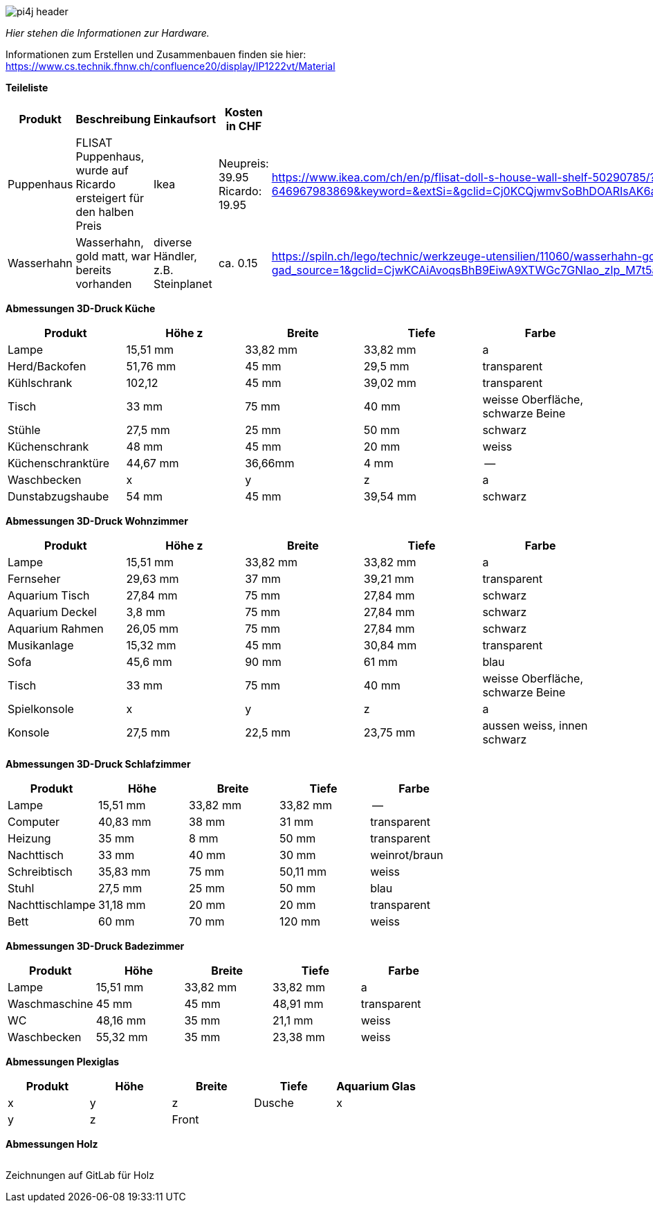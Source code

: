 image::images/pi4j-header.png[]

_Hier stehen die Informationen zur Hardware._

Informationen zum Erstellen und Zusammenbauen finden sie hier: https://www.cs.technik.fhnw.ch/confluence20/display/IP1222vt/Material[]

*Teileliste*
[cols="1,1,1,1,1" options="header"]
|===
|Produkt |Beschreibung |Einkaufsort |Kosten in CHF |Lin
|Puppenhaus |FLISAT Puppenhaus, wurde auf Ricardo ersteigert für den halben Preis |Ikea |Neupreis: 39.95 Ricardo: 19.95 | https://www.ikea.com/ch/en/p/flisat-doll-s-house-wall-shelf-50290785/?&extProvId=5&extPu=14231-gaw&extLi=19645973180&extCr=144204905725-646967983869&keyword=&extSi=&gclid=Cj0KCQjwmvSoBhDOARIsAK6aV7jNImv6fXblVv1cl_UpcKnUJgISzAI6cJ2dv8hgdEuyqsAsxFkhmrwaAjVlEALw_wc
|Wasserhahn |Wasserhahn, gold matt, war bereits vorhanden| diverse Händler, z.B. Steinplanet| ca. 0.15 |https://spiln.ch/lego/technic/werkzeuge-utensilien/11060/wasserhahn-gold-matt/4599.html?gad_source=1&gclid=CjwKCAiAvoqsBhB9EiwA9XTWGc7GNIao_zIp_M7t5a3uz8qvFQE3_JDjIWlrGdkv-e8eX18cqrM9whoCfS0QAvD_BwE
|===


*Abmessungen 3D-Druck Küche*
[cols="1,1,1,1,1" options="header"]
|===
|Produkt |Höhe z |Breite x|Tiefe y|Farbe
|Lampe|15,51 mm | 33,82 mm| 33,82 mm| a
|Herd/Backofen |51,76 mm |45 mm| 29,5 mm| transparent
|Kühlschrank|102,12 | 45 mm |39,02 mm| transparent
|Tisch|33 mm | 75 mm| 40 mm| weisse Oberfläche, schwarze Beine
|Stühle|27,5 mm |25 mm| 50 mm| schwarz
|Küchenschrank|48 mm | 45 mm| 20 mm| weiss
|Küchenschranktüre| 44,67 mm | 36,66mm| 4 mm|--
|Waschbecken|x |y|z| a
|Dunstabzugshaube| 54 mm| 45 mm| 39,54 mm| schwarz
|===

*Abmessungen 3D-Druck Wohnzimmer*
[cols="1,1,1,1,1" options="header"]
|===
|Produkt |Höhe z |Breite x|Tiefe y|Farbe
|Lampe|15,51 mm | 33,82 mm| 33,82 mm| a
|Fernseher|29,63 mm | 37 mm| 39,21 mm| transparent
|Aquarium Tisch| 27,84 mm| 75 mm| 27,84 mm| schwarz
|Aquarium Deckel| 3,8 mm| 75 mm| 27,84 mm| schwarz
|Aquarium Rahmen| 26,05 mm| 75 mm| 27,84 mm| schwarz
|Musikanlage|15,32 mm | 45 mm| 30,84 mm| transparent
|Sofa|45,6 mm | 90 mm| 61 mm| blau
|Tisch |33 mm | 75 mm| 40 mm| weisse Oberfläche, schwarze Beine
|Spielkonsole|x |y|z| a
|Konsole| 27,5 mm | 22,5 mm | 23,75 mm| aussen weiss, innen schwarz
|===

*Abmessungen 3D-Druck Schlafzimmer*
[cols="1,1,1,1,1" options="header"]
|===
|Produkt |Höhe |Breite |Tiefe|Farbe
|Lampe|15,51 mm | 33,82 mm| 33,82 mm| --
|Computer|40,83 mm | 38 mm| 31 mm| transparent
|Heizung |35 mm | 8 mm| 50 mm| transparent
|Nachttisch|33 mm |40 mm| 30 mm| weinrot/braun
|Schreibtisch|35,83 mm |75 mm |50,11 mm| weiss
|Stuhl|27,5 mm |25 mm| 50 mm| blau
|Nachttischlampe |31,18 mm | 20 mm| 20 mm| transparent
|Bett | 60 mm| 70 mm| 120 mm | weiss
|===

*Abmessungen 3D-Druck Badezimmer*
[cols="1,1,1,1,1" options="header"]
|===
|Produkt |Höhe |Breite |Tiefe|Farbe
|Lampe|15,51 mm | 33,82 mm| 33,82 mm| a
|Waschmaschine |45 mm | 45 mm| 48,91 mm| transparent
|WC| 48,16 mm| 35 mm| 21,1 mm| weiss
|Waschbecken|55,32 mm |35 mm| 23,38 mm| weiss
|===

*Abmessungen Plexiglas*
[cols="1,1,1,1,1" options="header"]
|===
|Produkt |Höhe |Breite |Tiefe
|Aquarium Glas   |x |y |z
|Dusche | x |y|z
|Front | x| y| z
|===

*Abmessungen Holz*
[cols="1,1,1,1,1" options="header"]
|===
|Produkt |Höhe |Breite |Tiefe
|===
Zeichnungen auf GitLab für Holz

